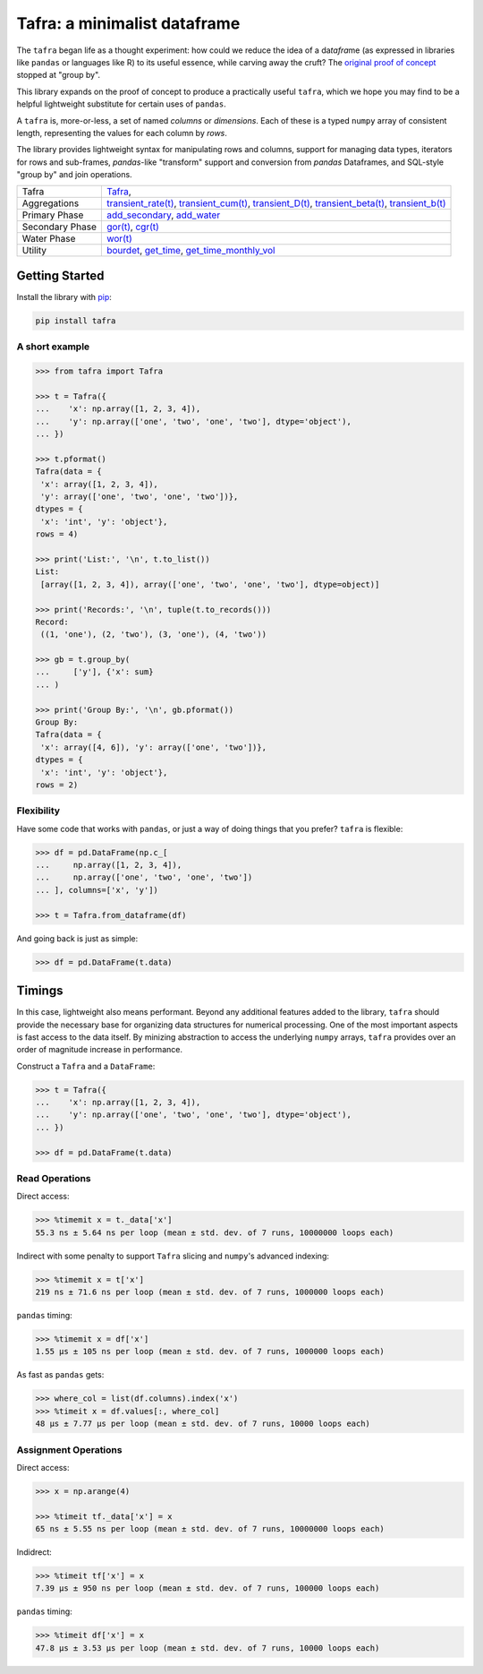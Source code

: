 =============================
Tafra: a minimalist dataframe
=============================

.. image:: https://img.shields.io/pypi/v/tafra.svg
    :target: https://pypi.org/project/tafra/

.. image:: https://travis-ci.org/petbox-dev/tafra.svg?branch=master
    :target: https://travis-ci.org/petbox-dev/tafra

.. image:: https://readthedocs.org/projects/tafra/badge/?version=latest
    :target: https://tafra.readthedocs.io/en/latest/?badge=latest
    :alt: Documentation Status

.. image:: https://coveralls.io/repos/github/petbox-dev/tafra/badge.svg
    :target: https://coveralls.io/github/petbox-dev/tafra
    :alt: Coverage Status


The ``tafra`` began life as a thought experiment: how could we reduce the idea
of a da\ *tafra*\ me (as expressed in libraries like ``pandas`` or languages
like R) to its useful essence, while carving away the cruft?
The `original proof of concept <https://usethe.computer/posts/12-typing-groupby.html>`_
stopped at "group by".

.. `original proof of concept`_

This library expands on the proof of concept to produce a practically
useful ``tafra``, which we hope you may find to be a helpful lightweight
substitute for certain uses of ``pandas``.

A ``tafra`` is, more-or-less, a set of named *columns* or *dimensions*.
Each of these is a typed ``numpy`` array of consistent length, representing
the values for each column by *rows*.

The library provides lightweight syntax for manipulating rows and columns,
support for managing data types, iterators for rows and sub-frames,
`pandas`-like "transform" support and conversion from `pandas` Dataframes,
and SQL-style "group by" and join operations.

+------------------------+---------------------------------------------------------------------------------------------------------------------------------+
| Tafra                  | `Tafra <https://tafra.readthedocs.io/en/latest/api.html#tafra.base.Tafra>`_,                                                    |
+------------------------+---------------------------------------------------------------------------------------------------------------------------------+
| Aggregations           | `transient_rate(t) <https://tafra.readthedocs.io/en/latest/api.html#petbox.dca.THM.transient_rate>`_,                           |
|                        | `transient_cum(t) <https://tafra.readthedocs.io/en/latest/api.html#petbox.dca.THM.transient_cum>`_,                             |
|                        | `transient_D(t) <https://tafra.readthedocs.io/en/latest/api.html#petbox.dca.THM.transient_D>`_,                                 |
|                        | `transient_beta(t) <https://tafra.readthedocs.io/en/latest/api.html#petbox.dca.THM.transient_beta>`_,                           |
|                        | `transient_b(t) <https://tafra.readthedocs.io/en/latest/api.html#petbox.dca.THM.transient_b>`_                                  |
+------------------------+---------------------------------------------------------------------------------------------------------------------------------+
| Primary Phase          | `add_secondary <https://tafra.readthedocs.io/en/latest/api.html#petbox.dca.PrimaryPhase.add_secondary>`_,                       |
|                        | `add_water <https://tafra.readthedocs.io/en/latest/api.html#petbox.dca.PrimaryPhase.add_water>`_                                |
+------------------------+---------------------------------------------------------------------------------------------------------------------------------+
| Secondary Phase        | `gor(t) <https://tafra.readthedocs.io/en/latest/api.html#petbox.dca.SecondaryPhase.gor>`_,                                      |
|                        | `cgr(t) <https://tafra.readthedocs.io/en/latest/api.html#petbox.dca.SecondaryPhase.cgr>`_                                       |
+------------------------+---------------------------------------------------------------------------------------------------------------------------------+
| Water Phase            | `wor(t) <https://tafra.readthedocs.io/en/latest/api.html#petbox.dca.WaterPhase.wor>`_                                           |
+------------------------+---------------------------------------------------------------------------------------------------------------------------------+
| Utility                | `bourdet <https://tafra.readthedocs.io/en/latest/api.html#petbox.dca.bourdet>`_,                                                |
|                        | `get_time <https://tafra.readthedocs.io/en/latest/api.html#petbox.dca.get_time>`_,                                              |
|                        | `get_time_monthly_vol <https://tafra.readthedocs.io/en/latest/api.html#petbox.dca.get_time_monthly_vol>`_                       |
+------------------------+---------------------------------------------------------------------------------------------------------------------------------+

Getting Started
===============

Install the library with `pip <https://pip.pypa.io/en/stable/>`_:

.. code-block:: shell

    pip install tafra


A short example
---------------

.. code-block:: python

    >>> from tafra import Tafra

    >>> t = Tafra({
    ...    'x': np.array([1, 2, 3, 4]),
    ...    'y': np.array(['one', 'two', 'one', 'two'], dtype='object'),
    ... })

    >>> t.pformat()
    Tafra(data = {
     'x': array([1, 2, 3, 4]),
     'y': array(['one', 'two', 'one', 'two'])},
    dtypes = {
     'x': 'int', 'y': 'object'},
    rows = 4)

    >>> print('List:', '\n', t.to_list())
    List:
     [array([1, 2, 3, 4]), array(['one', 'two', 'one', 'two'], dtype=object)]

    >>> print('Records:', '\n', tuple(t.to_records()))
    Record:
     ((1, 'one'), (2, 'two'), (3, 'one'), (4, 'two'))

    >>> gb = t.group_by(
    ...     ['y'], {'x': sum}
    ... )

    >>> print('Group By:', '\n', gb.pformat())
    Group By:
    Tafra(data = {
     'x': array([4, 6]), 'y': array(['one', 'two'])},
    dtypes = {
     'x': 'int', 'y': 'object'},
    rows = 2)


Flexibility
-----------

Have some code that works with ``pandas``, or just a way of doing things
that you prefer? ``tafra`` is flexible:

.. code-block:: python

    >>> df = pd.DataFrame(np.c_[
    ...     np.array([1, 2, 3, 4]),
    ...     np.array(['one', 'two', 'one', 'two'])
    ... ], columns=['x', 'y'])

    >>> t = Tafra.from_dataframe(df)


And going back is just as simple:

.. code-block:: python

    >>> df = pd.DataFrame(t.data)


Timings
=======

In this case, lightweight also means performant. Beyond any additional
features added to the library, ``tafra`` should provide the necessary
base for organizing data structures for numerical processing. One of the
most important aspects is fast access to the data itself. By minizing
abstraction to access the underlying ``numpy`` arrays, ``tafra`` provides
over an order of magnitude increase in performance.

Construct a ``Tafra`` and a ``DataFrame``:

.. code-block:: python

    >>> t = Tafra({
    ...    'x': np.array([1, 2, 3, 4]),
    ...    'y': np.array(['one', 'two', 'one', 'two'], dtype='object'),
    ... })

    >>> df = pd.DataFrame(t.data)

Read Operations
---------------

Direct access:

.. code-block:: python

    >>> %timemit x = t._data['x']
    55.3 ns ± 5.64 ns per loop (mean ± std. dev. of 7 runs, 10000000 loops each)


Indirect with some penalty to support ``Tafra`` slicing and ``numpy``'s
advanced indexing:

.. code-block:: python

    >>> %timemit x = t['x']
    219 ns ± 71.6 ns per loop (mean ± std. dev. of 7 runs, 1000000 loops each)


``pandas`` timing:

.. code-block:: python

    >>> %timemit x = df['x']
    1.55 µs ± 105 ns per loop (mean ± std. dev. of 7 runs, 1000000 loops each)


As fast as ``pandas`` gets:

.. code-block:: python

    >>> where_col = list(df.columns).index('x')
    >>> %timeit x = df.values[:, where_col]
    48 µs ± 7.77 µs per loop (mean ± std. dev. of 7 runs, 10000 loops each)


Assignment Operations
---------------------

Direct access:

.. code-block:: python

    >>> x = np.arange(4)

    >>> %timeit tf._data['x'] = x
    65 ns ± 5.55 ns per loop (mean ± std. dev. of 7 runs, 10000000 loops each)


Indidrect:

.. code-block:: python

    >>> %timeit tf['x'] = x
    7.39 µs ± 950 ns per loop (mean ± std. dev. of 7 runs, 100000 loops each)


``pandas`` timing:

.. code-block:: python

    >>> %timeit df['x'] = x
    47.8 µs ± 3.53 µs per loop (mean ± std. dev. of 7 runs, 10000 loops each)
